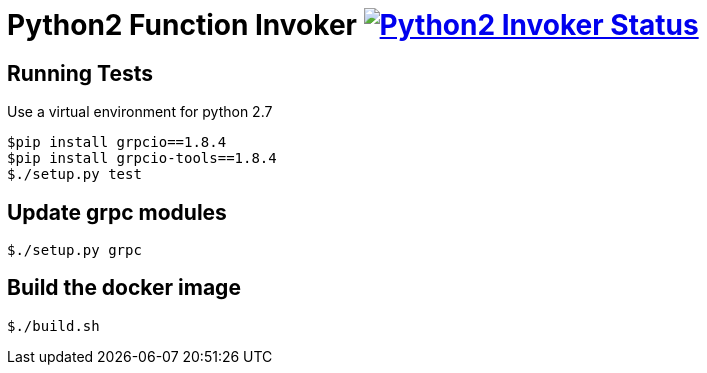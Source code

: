 = Python2 Function Invoker image:https://ci.projectriff.io/api/v1/teams/main/pipelines/riff/jobs/build-python2-function-invoker-container/badge[Python2 Invoker Status, link=https://ci.projectriff.io/teams/main/pipelines/riff/jobs/build-python2-function-invoker-containe/builds/latest]

== Running Tests

Use a virtual environment for python 2.7

```
$pip install grpcio==1.8.4
$pip install grpcio-tools==1.8.4
$./setup.py test
```

== Update grpc modules

```
$./setup.py grpc
```

== Build the docker image
```
$./build.sh
```


